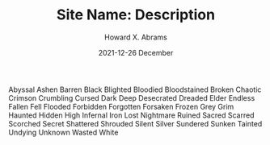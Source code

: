 #+TITLE:  Site Name: Description
#+AUTHOR: Howard X. Abrams
#+EMAIL:  howard.abrams@gmail.com
#+DATE:   2021-12-26 December
#+TAGS:   rpg ironsworn

Abyssal
Ashen
Barren
Black
Blighted
Bloodied
Bloodstained
Broken
Chaotic
Crimson
Crumbling
Cursed
Dark
Deep
Desecrated
Dreaded
Elder
Endless
Fallen
Fell
Flooded
Forbidden
Forgotten
Forsaken
Frozen
Grey
Grim
Haunted
Hidden
High
Infernal
Iron
Lost
Nightmare
Ruined
Sacred
Scarred
Scorched
Secret
Shattered
Shrouded
Silent
Silver
Sundered
Sunken
Tainted
Undying
Unknown
Wasted
White
